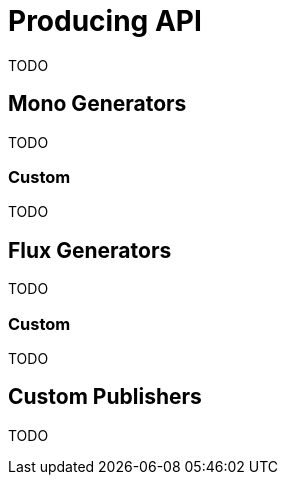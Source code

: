 [[producing]]
= Producing API
TODO

[[mono-generators]]
== Mono Generators
TODO

=== Custom
TODO

[[flux-generators]]
== Flux Generators
TODO

=== Custom
TODO

[[custom-producing]]
== Custom Publishers
TODO
